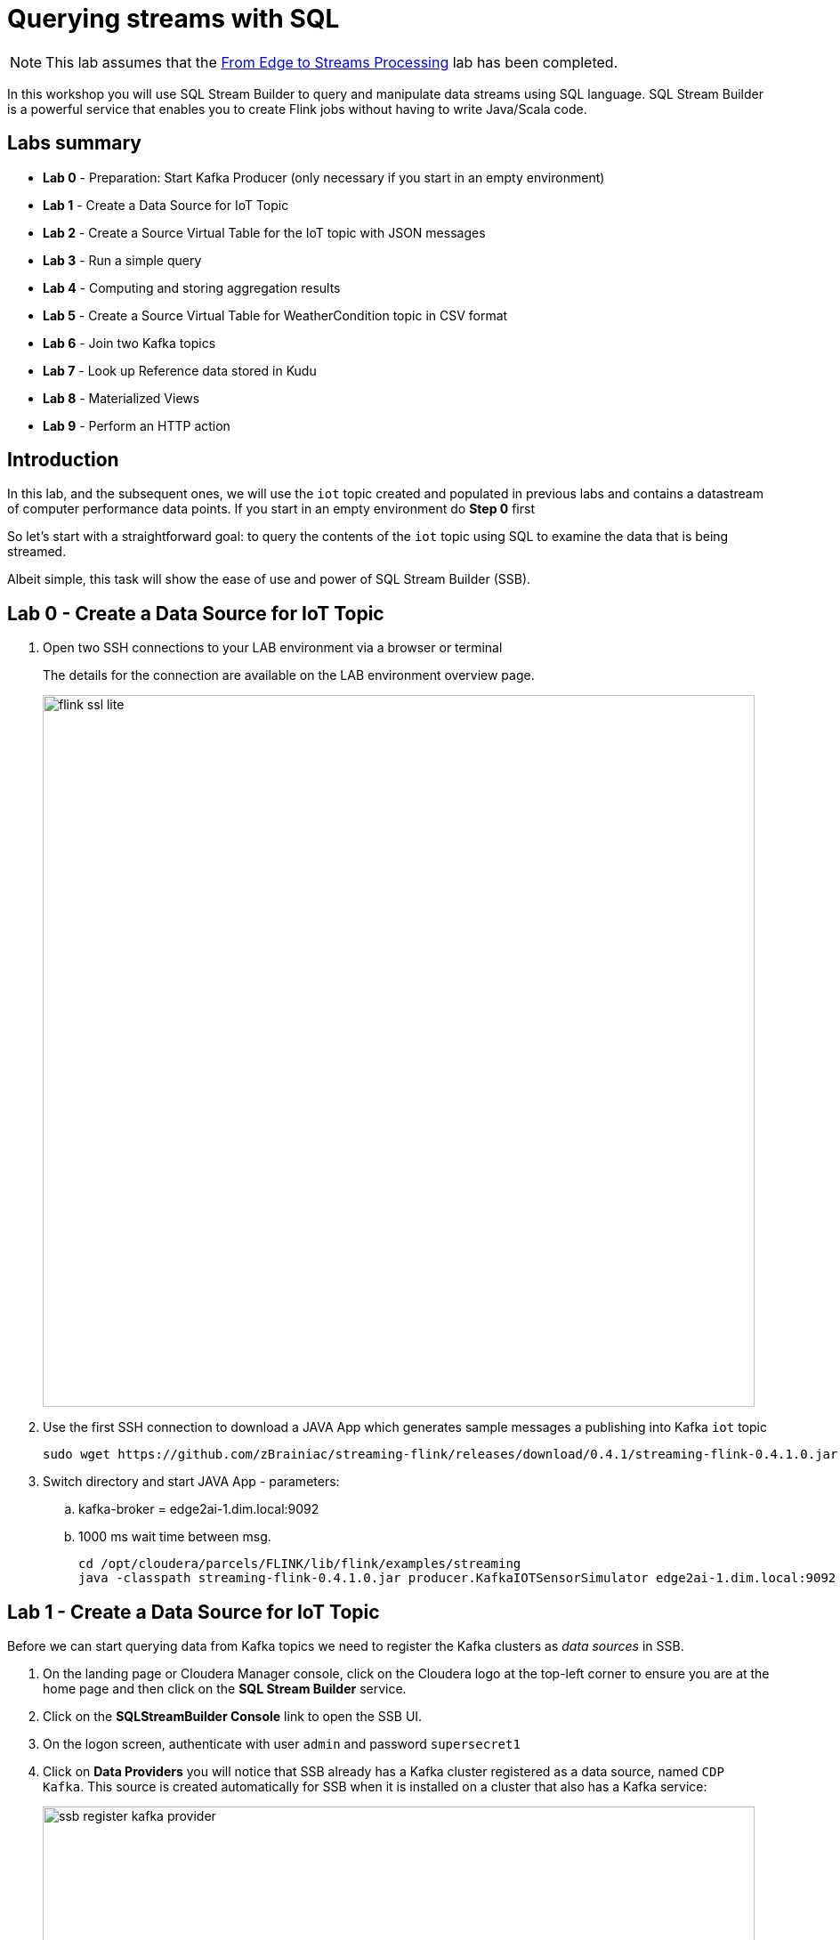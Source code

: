 = Querying streams with SQL

NOTE: This lab assumes that the link:streaming_lite.adoc[From Edge to Streams Processing] lab has been completed.

In this workshop you will use SQL Stream Builder to query and manipulate data streams using SQL language. SQL Stream Builder is a powerful service that enables you to create Flink jobs without having to write Java/Scala code.

== Labs summary
* *Lab 0* - Preparation: Start Kafka Producer (only necessary if you start in an empty environment)
* *Lab 1* - Create a Data Source for IoT Topic
* *Lab 2* - Create a Source Virtual Table for the IoT topic with JSON messages
* *Lab 3* - Run a simple query
* *Lab 4* - Computing and storing aggregation results
* *Lab 5* - Create a Source Virtual Table for WeatherCondition topic in CSV format
* *Lab 6* - Join two Kafka topics
* *Lab 7* - Look up Reference data stored in Kudu
* *Lab 8* - Materialized Views
* *Lab 9* - Perform an HTTP action


== Introduction

In this lab, and the subsequent ones, we will use the `iot` topic created and populated in previous labs and contains a datastream of computer performance data points. If you start in an empty environment do *Step 0* first

So let's start with a straightforward goal: to query the contents of the `iot` topic using SQL to examine the data that is being streamed.

Albeit simple, this task will show the ease of use and power of SQL Stream Builder (SSB).


[[lab_0, Lab 0]]
== Lab 0 - Create a Data Source for IoT Topic
. Open two SSH connections to your LAB environment via a browser or terminal
+
The details for the connection are available on the LAB environment overview page.
+
image::images/flink_ssl_lite.png[width=800]

. Use the first SSH connection to download a JAVA App which generates sample messages a publishing into Kafka `iot` topic
+
[source,shell]
----
sudo wget https://github.com/zBrainiac/streaming-flink/releases/download/0.4.1/streaming-flink-0.4.1.0.jar -P /opt/cloudera/parcels/FLINK/lib/flink/examples/streaming
----

. Switch directory and start JAVA App - parameters:
.. kafka-broker = edge2ai-1.dim.local:9092
.. 1000 ms wait time between msg.
+
[source,shell]
----
cd /opt/cloudera/parcels/FLINK/lib/flink/examples/streaming
java -classpath streaming-flink-0.4.1.0.jar producer.KafkaIOTSensorSimulator edge2ai-1.dim.local:9092 1000
----

[[lab_1, Lab 1]]
== Lab 1 - Create a Data Source for IoT Topic

Before we can start querying data from Kafka topics we need to register the Kafka clusters as _data sources_ in SSB.

. On the landing page or Cloudera Manager console, click on the Cloudera logo at the top-left corner to ensure you are at the home page and then click on the *SQL Stream Builder* service.

. Click on the *SQLStreamBuilder Console* link to open the SSB UI.

. On the logon screen, authenticate with user `admin` and password `supersecret1`

. Click on *Data Providers* you will notice that SSB already has a Kafka cluster registered as a data source, named `CDP Kafka`. This source is created automatically for SSB when it is installed on a cluster that also has a Kafka service:
+
image::images/ssb-register-kafka-provider.png[width=800]

. You can use this screen to add other external Kafka clusters as data sources to SSB.

[[lab_2, Lab 2]]
== Lab 2 - Create a Source Virtual Table for a topic with JSON messages

Now we can _map_ the `iot` topic to a _virtual table_ that we can reference in our query. _Virtual Tables_ on SSB are a way to associate a Kafka topic with a schema so that we can use that as a table in our queries.

We will use a Source Virtual Table now to read from the topic. Later we will look into Sink Virtual Tables to write data to Kafka.

. To create our first Source Virtual Table, click on *Console* (on the left bar) *> Tables > Add table > Apache Kafka*.
+
image::images/ssb-add-source-virtual-table.png[width=800]

. On the *Kafka Source* window, enter the following information:
+
[source,yaml]
----
Virtual table name: iot_enriched_source
Kafka Cluster:      CDP Kafka
Topic Name:         iot
Data Format:        JSON
----
+
image::images/ssb-kafka-source.png[width=400]

. Ensure the *Schema* tab is selected. Scroll to the bottom of the tab and click *Detect Schema*. SSB will take a sample of the data flowing through the topic and will infer the schema used to parse the content. Alternatively you could also specify the schema in this tab.
+

image::images/ssb-detect-schema.png[width=400]

. Click on the *Event Time* tab, define your time handling. You can specify Watermark Definitions when adding a Kafka table. Watermarks use an event time attribute and have a watermark strategy, and can be used for various time-based operations. The *Event Time* tab provides the following properties to configure the event time field and watermark for the Kafka stream:

* *Input Timestamp* Column: name of the timestamp column in the Kafka table from where the event time column is mapped
* *Event Time* Column: new name of the timestamp column where the watermarks are going to be mapped
* *Watermark seconds* : number of seconds used in the watermark strategy. The watermark is defined by the current event timestamp minus this value.
+
[source,yaml]
----
Input Timestamp Column: sensor_ts
Event Time Column:      event_ts
Watermark Seconds:      3
----
+
image::images/ssb-define-timehandling.png[width=400]
. If we need to manipulate the source data to fix, cleanse or convert some values, we can define *transformations* for the data source to perform those changes. These transformations are defined in Javascript.
+
The serialized record read from Kafka is provided to the Javascript code in the `record.value` variable. The last command of the transformation must return the serialized content of the modified record.
+
The data in the `iot_enriched` topic has a timestamp expressed in microseconds. Let's say we need the value in milliseconds. Let's write a transformation to perform that conversion for us at the source.
+
Click on the *Transformations* tab and enter the following code in the *Code* field:
+
[source,javascript]
----
// Kafka payload (record value JSON deserialized to JavaScript object)
var payload = JSON.parse(record.value);
payload['sensor_ts'] = Math.round(payload.sensor_ts * 1000);
JSON.stringify(payload);
----
+
image::images/ssb-source-transformations.png[width=400]
. Click on the *Properties* tab, enter the following value for the *Consumer Group* property and click *Save changes*.
+
[source,yaml]
----
Consumer Group: ssb-iot-1
----

+
image::images/ssb-source-properties.png[width=400]
+
NOTE: Setting the *Consumer Group* properties for a virtual table will ensure that if you stop a query and restart it later, the second query execute will continue to read the data from the point where the first query stopped, without skipping data. *However*, if _multiple queries_ use the same virtual table, setting this property will effectively distribute the data across the queries so that each record is only read by a single query. If you want to share a virtual table with multiple distinct queries, ensure that the Consumer Group property is unset.

[[lab_3, Lab 3]]
== Lab 3 - Run a simple query

We have now all that we need to run our first query in SSB. We want to simply query the raw contents of topic to ensure that the everything is working correctly before we proceed to do more complex things.

If your environment is healthy and all the steps from previous labs were completed correctly you should be able to visualize the data with the steps below.

. On the SSB UI, click on *Console* (on the left bar) *> Compose > SQL* and type the following query:
+
[source,sql]
----
select *
from iot_enriched_source
----
+
image::images/ssb-compose-sql.png[width=800]

. Set a *SQL Job Name* for your job or use the random name provided.

. Do *not* add a Sink Virtual Table.

. Click *Execute*

. Scroll to the bottom of the page and you will see the log messages generated by your query execution.
+
image::images/ssb-sql-execution.png[width=800]

. After a few seconds the SQL Console will start showing the results of the query coming from the `iot` topic.
+
The data displayed on the screen is only a sample of the data returned by the query, not the full data. The column on the right shows the previously defined *Event Time*
+
image::images/ssb-sql-results.png[width=800]
+
. *HELLO WORLD* in streaming - adjusted SQL by adding some *GROUP BY* and *COUNT*
+
[source,sql]
----
select sensor_id,
  count(*) as sensorCount
from iot_enriched_source
group by sensor_id
----
+
. After editing SQL - click on *Restart*
+

WARNING: Make sure to stop your queries to release all resources once you finish this lab. You can double-check that all queries/jobs have been stopped by clicking on the *SQL Jobs* tab. If any jobs are still running, you can stop them from that page.

[[lab_4, Lab 4]]
== Lab 4 - Computing and storing aggregation results

We want to start computing window aggregates for our incoming data stream and make the aggregation results available for downstream applications. SQL Stream Builder's Sink Virtual Tables give us the ability to publish/store streaming data to several different services (Kafka, AWS S3, Google GCS, Elastic Search and generic webhooks). In this lab we'll use a Kafka sink to publish the results of our aggregation to another Kafka topic.

. Let's first create a topic (`sensor6_stats`) where to publish our aggregation results:
.. Navigate to the SMM UI (*Cloudera Manager > SMM* service *>
Streams Messaging Manager Web UI*).
.. On the SMM UI, click the *Topics* tab (image:images/topics_icon.png[width=25]).
.. Click the *Add New* button.
.. Enter the following details for the topic and click *Save* when ready:
... Topic name: `sensor6_stats`
... Partitions: `10`
... Availability: `Low`
... Cleanup Policy: `delete`

. To create the Sink Virtual Table, click on *Console* (on the left bar) *> Tables > Add Table > Apache Kafka*.
+
image::images/ssb-add-source-virtual-table.png[width=800]

. On the *Apache Kafka* window, enter the following information and click *Save changes*:
+
[source,yaml]
----
Virtual table name: sensor6_stats_sink
Kafka Cluster:      CDP Kafka
Topic Name:         sensor6_stats
Dynamic Schema:     YES
----
+
image::images/ssb-kafka-sink.png[width=400]

. On the SSB UI, click on *Console* (on the left bar) *> Compose > SQL* and type the query shown below.
+
This query will compute aggregates over 30-seconds windows that slide forward every second. For a specific sensor value in the record (`sensor_6`) it computes the following aggregations for each window:
+
--
* Number of events received
* Sum of the `sensor_6` value for all the events
* Average of the `sensor_6` value across all the events
* Min and max values of the `sensor_6` field
* Number of events for which the `sensor_6` value exceeds `70`
--
+
[source,sql]
----
SELECT
  sensor_id as device_id,
  HOP_END(event_ts, INTERVAL '1' SECOND, INTERVAL '30' SECOND) as windowEnd,
  count(*) as sensorCount,
  sum(sensor_6) as sensorSum,
  avg(cast(sensor_6 as float)) as sensorAverage,
  min(sensor_6) as sensorMin,
  max(sensor_6) as sensorMax,
  sum(case when sensor_6 > 70 then 1 else 0 end) as sensorGreaterThan60
FROM iot_enriched_source
GROUP BY
  sensor_id,
  HOP(event_ts, INTERVAL '1' SECOND, INTERVAL '30' SECOND)
----
+
image::images/ssb-sql-aggregation.png[width=800]

. Enter `Sensor6Stats` for the *SQL Job Name* field.

. On the *Sink Virtual Table* field, click on the *None* drop-down and select the Virtual Sink Table that you created previously (`sensor6_stats_sink`)
+
image::images/ssb-select-sink.png[width=800]

. Click *Execute*.

. Scroll to the bottom of the page and you will see the log messages generated by your query execution.
+
image::images/ssb-sql-execution.png[width=800]

. After a few seconds the SQL Console will start showing the results of your aggregation query.
+
Note that the data displayed on the screen is only a sample of the data returned by the query, not the full data.
+
image::images/ssb-sql-aggr-results.png[width=800]

. Check the job execution details and logs by clicking on *Console* (on the left bar) *> SQL Jobs* tab. Explore the options on this screen:
+
--
.. Click on the `Sensor6Stats` job.
.. Click on the *Details* tab to see job details.
.. Click on the *Log* tab to see log messages generated by the job execution.
--
+
image::images/ssb-job-details.png[width=800]

. Click on the *Flink Dashboard* link to open the job's page on the dashboard. Navigate the dashboard pages to explore details and metrics of the job execution.
+
image::images/ssb-job-dashboard.png[width=800]

. Let's query the `sensor6_stats` table to examine the data that is being written to it. First we need to define a Source Virtual Table associated with the `sensor6_stats` topic.
+
--
.. Click on *Console* (on the left bar) *> Virtual Tables > Source Virtual Table > Add Source > Apache Kafka*.
.. On the *Kafka Source* window, enter the following information and click *Save changes*:
+
[source,yaml]
----
Virtual table name: sensor6_stats_source
Kafka Cluster:      CDP Kafka
Topic Name:         sensor6_stats
Data Format:        JSON
----
--
.. Click on *Detect Schema* and wait for the schema to be updated.
.. Click *Save changes*.

. Click on *Console* (on the left bar) to refresh the screen and clear the SQL Compose field, which may still show the running aggregation job.
+
Note that the job will continue to run in the background and you can continue to monitor it through the *Job Logs* page.

. Enter the following query in the SQL field and execute it:
+
[source,sql]
----
SELECT *
FROM sensor6_stats_source
----

. After a few seconds you should see the contents of the `sensor6_stats` topic displayed on the screen:
+
image::images/ssb-stats-results.png[width=800]

. You will need to leave the `Sensor6Stats` job running to use it in the next lab. Make sure you stop all other jobs to release cluster resources.
+
image::images/ssb-jobs-running.png[width=800]

WARNING: Make sure to stop your queries to release all resources once you finish this lab. You can double-check that all queries/jobs have been stopped by clicking on the *SQL Jobs* tab. If any jobs are still running, you can stop them from that page.


[[lab_5, Lab 5]]
== Lab 5 - Create a Source Virtual Table for WeatherCondition topic in CSV format
. Let's got back to SSH and use the second session
. Switch directory and start JAVA App which publish messages in CSV format to the topic `kafka_LookupWeatherCondition`
+
[source,shell]
----
cd /opt/cloudera/parcels/FLINK/lib/flink/examples/streaming
java -classpath streaming-flink-0.4.1.0.jar producer.KafkaLookupWeatherCondition edge2ai-1.dim.local:9092
----
+
. Define new virtual table *weather_condition*. To create a new Source Table, click on *Console* (on the left bar) *>  Tables > Add Table > Add Source > Flink DDL*.

. On the *Flink DDL* window, enter the following information:

+
[source,sql]
----
CREATE TABLE weather_condition (
  stationid INT,
  eventDate STRING,
  tre200s0 DOUBLE,
  rre150z0 DOUBLE,
  sre000z0 DOUBLE,
  gre000z0 DOUBLE,
  ure200s0 DOUBLE,
  tde200s0 DOUBLE,
  dkl010z0 DOUBLE,
  fu3010z0 DOUBLE,
  fu3010z1 DOUBLE,
  prestas0 DOUBLE,
  pp0qffs0 DOUBLE,
  pp0qnhs0 DOUBLE,
  ppz850s0 DOUBLE,
  ppz700s0 DOUBLE,
  dv1towz0 DOUBLE,
  fu3towz0 DOUBLE,
  fu3towz1 DOUBLE,
  ta1tows0 DOUBLE,
  uretows0 DOUBLE,
  tdetows0 DOUBLE
) WITH (
 'connector' = 'kafka',
 'topic' = 'kafka_LookupWeatherCondition',
 'properties.bootstrap.servers' = 'edge2ai-1.dim.local:9092',
 'properties.group.id' = 'kafka_LookupWeatherCondition',
 'format' = 'csv',
 'csv.ignore-parse-errors' = 'true',
 'csv.allow-comments' = 'true'
)
----

[[lab_6, Lab 6]]
== Lab 6 - Join two Kafka topics

. Back to the Console
. Add SQL join statement between `IoT` and `WeatherCondition`

First let's check the data feeds

[source,sql]
----
select * from weather_condition
----

Update the SQL with some join statement
[source,sql]
----
select iot.sensor_id,
 sensor_0 as pressure,
 sensor_1 as torsion,
 tre200s0 as AirTemperature2m
from iot_enriched_source as iot,  weather_condition as weather
where iot.sensor_id = weather.stationid

/* or as inner join */

select iot.sensor_id,
 sensor_0 as pressure,
 sensor_1 as torsion,
 tre200s0 as AirTemperature2m
from iot_enriched_source as iot
inner join weather_condition as weather
on iot.sensor_id = weather.stationid
----

WARNING: Make sure to stop your queries to release all resources once you finish this lab. You can double-check that all queries/jobs have been stopped by clicking on the *SQL Jobs* tab. If any jobs are still running, you can stop them from that page.


[[lab_7, Lab 7]]
== Lab 7 - Look up Reference data stored in Kudu
In the next Lab we join the data stream with static data e.g. reference data.

. To create the Kudu table we have to go back to the entry screen
. Use the Hue Web UI and login as `admin` / `supersecret1`. The first user to login to a Hue installation is automatically created and granted admin privileges in Hue.
. The Hue UI should open with the Impala Query Editor by default. If it doesn't, you can always find it by clicking on *Query button > Editor -> Impala*:
+
image::images/impala_editor.png[width=800]

. Copy & past the following DDL which creates some tables and insert some reference data into it:
+
WARNING: See link:data/RefData_geolocation.sql[Create SQL Statement]

+
image::images/create_table.png[width=800]
+
. Go back to SSB to add Kudu as a new data source: *Data Provides > Register Catalog*
+

.  *Edit Catalog* window, enter the following information:
+
[source,yaml]
----
Name:           kudu_source
Catalog Type:   Kudu
Kudu Master:    edge2ai-1.dim.local:7051
----
+
image::images/ssb-add-kudu-source-virtual-table.png[width=800]
+
. Click *Validate* ->  _Validation was successful, 2 tables found_
. Click *Add Tables*
. Kudu tables are show up now as virtual tables
+
image::images/ssb-as-kudu-source-virtual-table.png[width=800]
+
. Click on a kudu table and see the schema (DLL) of the table
+
image::images/ssb-kudu-schema.png[width=800]
+
. Back to the Console - add a standard SQL lookup
+
[source,sql]
----
select iot.sensor_id,
 sensor_0 as pressure,
 sensor_1 as torsion,
 city,
 lat,
 lon
from iot_enriched_source as iot, `kudu_source`.`default_database`.`default.refdata_geolocation` as refdata
where iot.sensor_id = refdata.sensor_id
----

[[lab_8, Lab 8]]
== Lab 8 - Materialized Views
*Materialized Views* are in synchronization with the mutating stream - they are updated by a primary key as data flows through the system. The data is updated by a given key, and it represents the latest view of the data by key.

. With the SQL from the last lab still running click in the *Console* on *Materialized Views*
+
image::images/ssb-mv-base.png[width=800]
+
. Configuration and *Apply Configuration*
+
[source,shell]
----
Primary Key            sensor_id
Retention (Seconds)    300
Recreate on Job Start  Y
Ignore NULLs           N
API Key                <create API key>
----
+
. Click *Add Query* to provide a URI name and select the attributes in the Materialized View
. Click *Add filters* to apply computations and further enrichment of your data
.. Defining *parameters* for the filter criteria in the URI like /api/v1/query/5195/sensorid/*{sensor_id}*
.. Use the defiled  *parameters* in the filter statement like a normal SQL WHERE clause
+
image::images/ssb-mv-addQuery.png[width=400]
+
.. REST endpoint is exposed as: <URI>/api/v1/query/<job id>/sensorid/*{sensor_id}*?key=<API Key>
.. invoke it with: sample /api/v1/query/5195/sensorid/*12*?key=AbzRvs....

[[lab_9, Lab 9]]
== Lab 9 - Perform an HTTP action
You can configure the *webhook table* to perform an HTTP action per message (default) or to create code that controls the frequency (for instance, every N messages).

WARNING: Open new browser in _incognito mode_ and create a new http endpoint at https://webhook.site

. Select Console from the main menu.
. Select the Tables tab.
. Select Add table > Webhook. The *Webhook Table* window appears.
+

[source,shell]
----
Table name              webhook_table
Http EndPoint           webhook endpoint https://
HttpMethod              POST
Disable SSL Validation  no
Enable Request Template yes
----
+
. In the *Code editor*, you can specify a code block that controls how the webhook displays the data.
For a webhook that is called for each message the following code is used:
+
image::images/ssb-webhooktable-code.png[width=600]
+
[source,javascript]
----
// Boolean function that takes entire row from query as Json Object
function onCondition(rowAsJson)
{return true;   // return false here for no-op, or plug in custom
        logic}
onCondition($p0)
----
+
. Add HTTP headers using the HTTP Headers tab, if needed.
+
image::images/ssb-webhooktable-httpheader.png[width=600]
+
[source,shell]
----
Http Header     Content-Type
Value           application/json
----
+
. Press the *plus* sign to save
. On the *Request Template* tab modify template
+
image::images/ssb-webhooktable-requesttemplate.png[width=600]
+
[source,javascript]
----
{
   "incident":{
      "type":"incident",
      "title":"${sensor_id} - pressure is too high!",
        "body":{
   "type":"incident_body",
         "details":"Sensor with id ${sensor_id} has ${sensor_0} pascal."
      }
    }
}
----
. Click *Save changes*
. On the *Console* *> Compose > SQL* and type the following query:
+
[source,sql]
----
select sensor_id, sensor_0
from iot_enriched_source
where sensor_0 >= 8000
----
+
image::images/ssb-webhook-sql.png[width=600]
+
. Click *Execute*
. Back on the https://webhook.site page you will see the submitted messages
+
image::images/ssb-webhook-result.png[width=600]


== End of the _Streaming SQL_ Lab's (for today)

